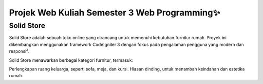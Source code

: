 
###################
Projek Web Kuliah Semester 3 Web Programming✨
###################
Solid Store
###################

Solid Store adalah sebuah toko online yang dirancang untuk memenuhi kebutuhan furnitur rumah. Proyek ini dikembangkan menggunakan framework CodeIgniter 3 dengan fokus pada pengalaman pengguna yang modern dan responsif.

Solid Store menawarkan berbagai kategori furnitur, termasuk:

Perlengkapan ruang keluarga, seperti sofa, meja, dan kursi.
Hiasan dinding, untuk menambah keindahan dan estetika rumah.

